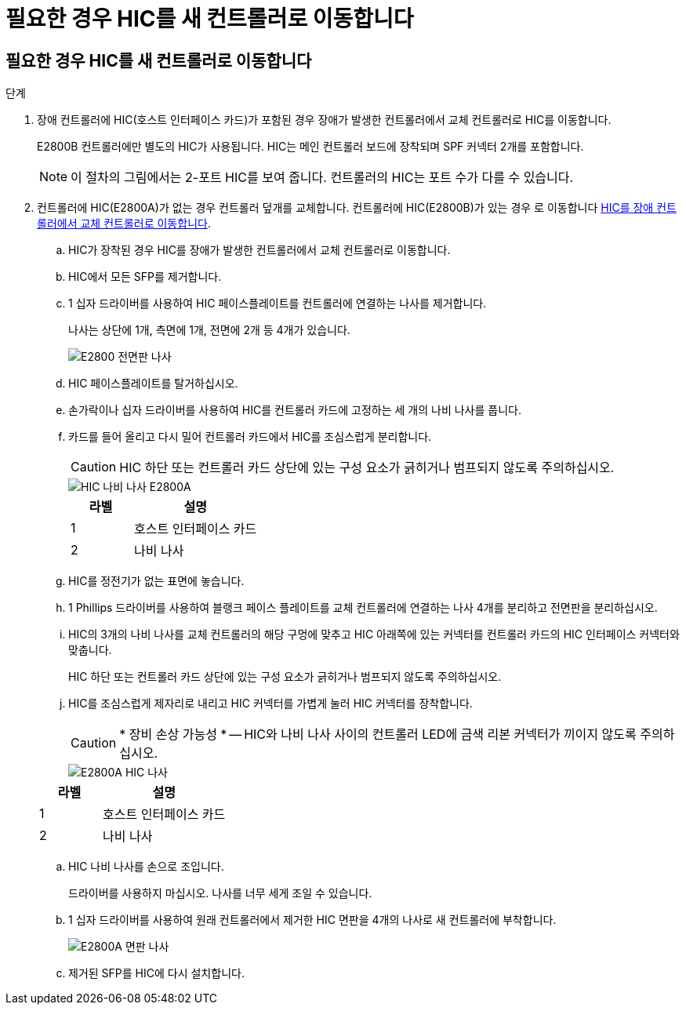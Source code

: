 = 필요한 경우 HIC를 새 컨트롤러로 이동합니다
:allow-uri-read: 




== 필요한 경우 HIC를 새 컨트롤러로 이동합니다

.단계
. 장애 컨트롤러에 HIC(호스트 인터페이스 카드)가 포함된 경우 장애가 발생한 컨트롤러에서 교체 컨트롤러로 HIC를 이동합니다.
+
E2800B 컨트롤러에만 별도의 HIC가 사용됩니다. HIC는 메인 컨트롤러 보드에 장착되며 SPF 커넥터 2개를 포함합니다.

+

NOTE: 이 절차의 그림에서는 2-포트 HIC를 보여 줍니다. 컨트롤러의 HIC는 포트 수가 다를 수 있습니다.

. 컨트롤러에 HIC(E2800A)가 없는 경우 컨트롤러 덮개를 교체합니다. 컨트롤러에 HIC(E2800B)가 있는 경우 로 이동합니다 <<move_the_HIC_to_the_replacement_controller,HIC를 장애 컨트롤러에서 교체 컨트롤러로 이동합니다>>.
+
.. [[move_the_HIC_to_the_replacement_controller]] HIC가 장착된 경우 HIC를 장애가 발생한 컨트롤러에서 교체 컨트롤러로 이동합니다.
.. HIC에서 모든 SFP를 제거합니다.
.. 1 십자 드라이버를 사용하여 HIC 페이스플레이트를 컨트롤러에 연결하는 나사를 제거합니다.
+
나사는 상단에 1개, 측면에 1개, 전면에 2개 등 4개가 있습니다.

+
image::../media/28_dwg_e2800_hic_faceplace_screws_maint-e2800.png[E2800 전면판 나사]

.. HIC 페이스플레이트를 탈거하십시오.
.. 손가락이나 십자 드라이버를 사용하여 HIC를 컨트롤러 카드에 고정하는 세 개의 나비 나사를 풉니다.
.. 카드를 들어 올리고 다시 밀어 컨트롤러 카드에서 HIC를 조심스럽게 분리합니다.
+

CAUTION: HIC 하단 또는 컨트롤러 카드 상단에 있는 구성 요소가 긁히거나 범프되지 않도록 주의하십시오.

+
image::../media/28_dwg_e2800_hic_thumbscrews_maint-e2800.png[HIC 나비 나사 E2800A]

+
[cols="1a,2a"]
|===
| 라벨 | 설명 


 a| 
1
 a| 
호스트 인터페이스 카드



 a| 
2
 a| 
나비 나사

|===
.. HIC를 정전기가 없는 표면에 놓습니다.
.. 1 Phillips 드라이버를 사용하여 블랭크 페이스 플레이트를 교체 컨트롤러에 연결하는 나사 4개를 분리하고 전면판을 분리하십시오.
.. HIC의 3개의 나비 나사를 교체 컨트롤러의 해당 구멍에 맞추고 HIC 아래쪽에 있는 커넥터를 컨트롤러 카드의 HIC 인터페이스 커넥터와 맞춥니다.
+
HIC 하단 또는 컨트롤러 카드 상단에 있는 구성 요소가 긁히거나 범프되지 않도록 주의하십시오.

.. HIC를 조심스럽게 제자리로 내리고 HIC 커넥터를 가볍게 눌러 HIC 커넥터를 장착합니다.
+

CAUTION: * 장비 손상 가능성 * -- HIC와 나비 나사 사이의 컨트롤러 LED에 금색 리본 커넥터가 끼이지 않도록 주의하십시오.

+
image::../media/28_dwg_e2800_hic_thumbscrews_maint-e2800.gif[E2800A HIC 나사]

+
[cols="1a,2a"]
|===
| 라벨 | 설명 


 a| 
1
 a| 
호스트 인터페이스 카드



 a| 
2
 a| 
나비 나사

|===
.. HIC 나비 나사를 손으로 조입니다.
+
드라이버를 사용하지 마십시오. 나사를 너무 세게 조일 수 있습니다.

.. 1 십자 드라이버를 사용하여 원래 컨트롤러에서 제거한 HIC 면판을 4개의 나사로 새 컨트롤러에 부착합니다.
+
image::../media/28_dwg_e2800_hic_faceplace_screws_maint-e2800.png[E2800A 면판 나사]

.. 제거된 SFP를 HIC에 다시 설치합니다.



